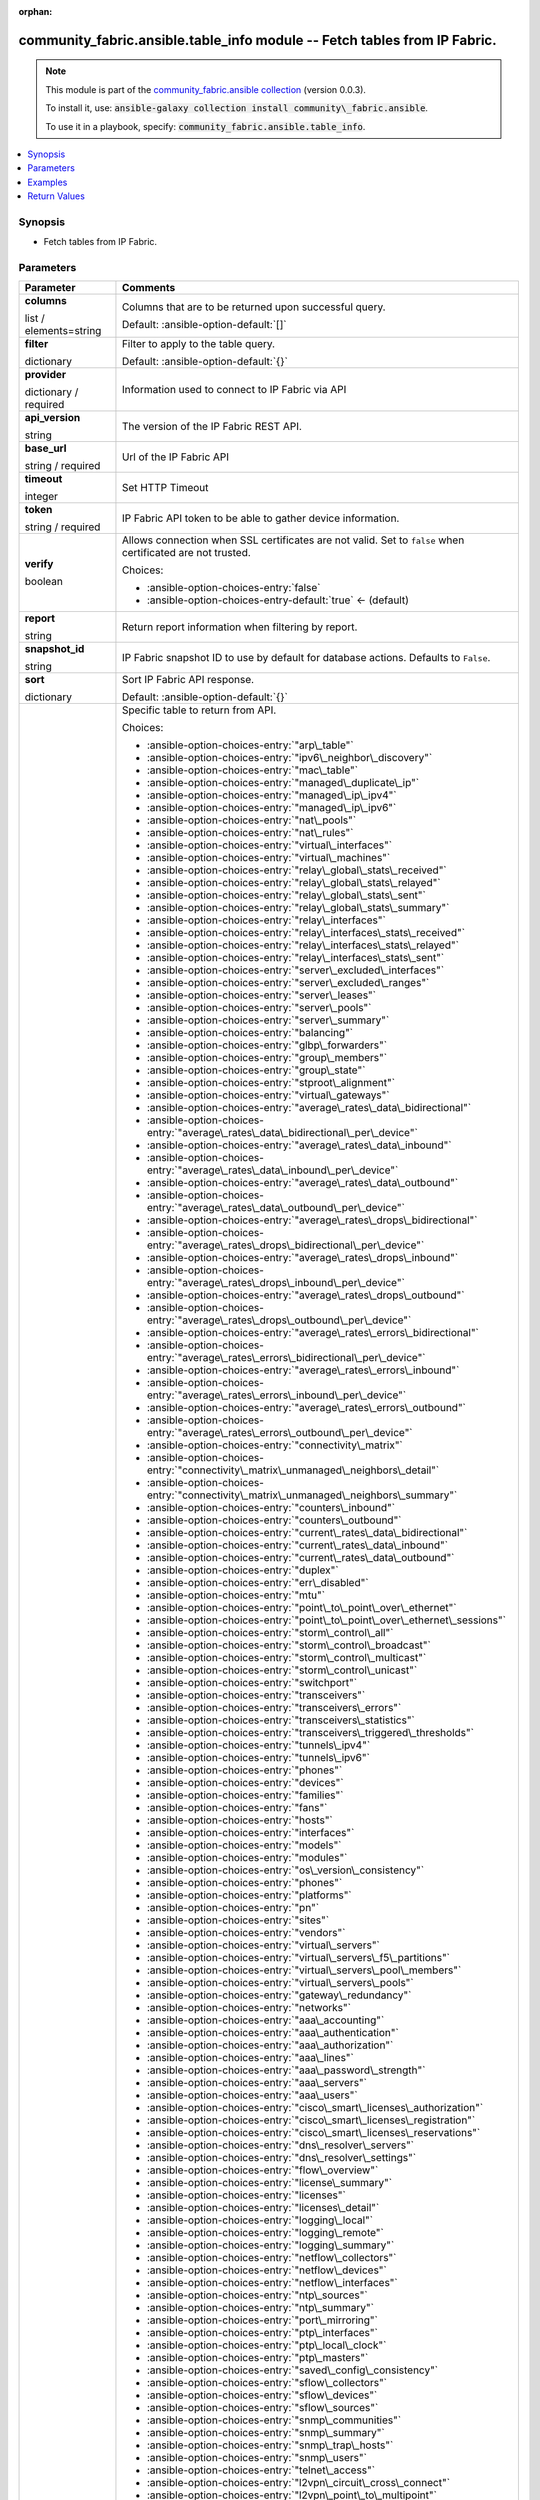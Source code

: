 
.. Document meta

:orphan:

.. |antsibull-internal-nbsp| unicode:: 0xA0
    :trim:

.. role:: ansible-attribute-support-label
.. role:: ansible-attribute-support-property
.. role:: ansible-attribute-support-full
.. role:: ansible-attribute-support-partial
.. role:: ansible-attribute-support-none
.. role:: ansible-attribute-support-na
.. role:: ansible-option-type
.. role:: ansible-option-elements
.. role:: ansible-option-required
.. role:: ansible-option-versionadded
.. role:: ansible-option-aliases
.. role:: ansible-option-choices
.. role:: ansible-option-choices-default-mark
.. role:: ansible-option-default-bold
.. role:: ansible-option-configuration
.. role:: ansible-option-returned-bold
.. role:: ansible-option-sample-bold

.. Anchors

.. _ansible_collections.community_fabric.ansible.table_info_module:

.. Anchors: short name for ansible.builtin

.. Anchors: aliases



.. Title

community_fabric.ansible.table_info module -- Fetch tables from IP Fabric.
++++++++++++++++++++++++++++++++++++++++++++++++++++++++++++++++++++++++++

.. Collection note

.. note::
    This module is part of the `community_fabric.ansible collection <https://galaxy.ansible.com/community_fabric/ansible>`_ (version 0.0.3).

    To install it, use: :code:`ansible-galaxy collection install community\_fabric.ansible`.

    To use it in a playbook, specify: :code:`community_fabric.ansible.table_info`.

.. version_added


.. contents::
   :local:
   :depth: 1

.. Deprecated


Synopsis
--------

.. Description

- Fetch tables from IP Fabric.


.. Aliases


.. Requirements






.. Options

Parameters
----------


.. rst-class:: ansible-option-table

.. list-table::
  :width: 100%
  :widths: auto
  :header-rows: 1

  * - Parameter
    - Comments

  * - .. raw:: html

        <div class="ansible-option-cell">
        <div class="ansibleOptionAnchor" id="parameter-columns"></div>

      .. _ansible_collections.community_fabric.ansible.table_info_module__parameter-columns:

      .. rst-class:: ansible-option-title

      **columns**

      .. raw:: html

        <a class="ansibleOptionLink" href="#parameter-columns" title="Permalink to this option"></a>

      .. rst-class:: ansible-option-type-line

      :ansible-option-type:`list` / :ansible-option-elements:`elements=string`

      .. raw:: html

        </div>

    - .. raw:: html

        <div class="ansible-option-cell">

      Columns that are to be returned upon successful query.


      .. rst-class:: ansible-option-line

      :ansible-option-default-bold:`Default:` :ansible-option-default:`[]`

      .. raw:: html

        </div>

  * - .. raw:: html

        <div class="ansible-option-cell">
        <div class="ansibleOptionAnchor" id="parameter-filter"></div>

      .. _ansible_collections.community_fabric.ansible.table_info_module__parameter-filter:

      .. rst-class:: ansible-option-title

      **filter**

      .. raw:: html

        <a class="ansibleOptionLink" href="#parameter-filter" title="Permalink to this option"></a>

      .. rst-class:: ansible-option-type-line

      :ansible-option-type:`dictionary`

      .. raw:: html

        </div>

    - .. raw:: html

        <div class="ansible-option-cell">

      Filter to apply to the table query.


      .. rst-class:: ansible-option-line

      :ansible-option-default-bold:`Default:` :ansible-option-default:`{}`

      .. raw:: html

        </div>

  * - .. raw:: html

        <div class="ansible-option-cell">
        <div class="ansibleOptionAnchor" id="parameter-provider"></div>

      .. _ansible_collections.community_fabric.ansible.table_info_module__parameter-provider:

      .. rst-class:: ansible-option-title

      **provider**

      .. raw:: html

        <a class="ansibleOptionLink" href="#parameter-provider" title="Permalink to this option"></a>

      .. rst-class:: ansible-option-type-line

      :ansible-option-type:`dictionary` / :ansible-option-required:`required`

      .. raw:: html

        </div>

    - .. raw:: html

        <div class="ansible-option-cell">

      Information used to connect to IP Fabric via API


      .. raw:: html

        </div>
    
  * - .. raw:: html

        <div class="ansible-option-indent"></div><div class="ansible-option-cell">
        <div class="ansibleOptionAnchor" id="parameter-provider/api_version"></div>

      .. _ansible_collections.community_fabric.ansible.table_info_module__parameter-provider/api_version:

      .. rst-class:: ansible-option-title

      **api_version**

      .. raw:: html

        <a class="ansibleOptionLink" href="#parameter-provider/api_version" title="Permalink to this option"></a>

      .. rst-class:: ansible-option-type-line

      :ansible-option-type:`string`

      .. raw:: html

        </div>

    - .. raw:: html

        <div class="ansible-option-indent-desc"></div><div class="ansible-option-cell">

      The version of the IP Fabric REST API.


      .. raw:: html

        </div>

  * - .. raw:: html

        <div class="ansible-option-indent"></div><div class="ansible-option-cell">
        <div class="ansibleOptionAnchor" id="parameter-provider/base_url"></div>

      .. _ansible_collections.community_fabric.ansible.table_info_module__parameter-provider/base_url:

      .. rst-class:: ansible-option-title

      **base_url**

      .. raw:: html

        <a class="ansibleOptionLink" href="#parameter-provider/base_url" title="Permalink to this option"></a>

      .. rst-class:: ansible-option-type-line

      :ansible-option-type:`string` / :ansible-option-required:`required`

      .. raw:: html

        </div>

    - .. raw:: html

        <div class="ansible-option-indent-desc"></div><div class="ansible-option-cell">

      Url of the IP Fabric API


      .. raw:: html

        </div>

  * - .. raw:: html

        <div class="ansible-option-indent"></div><div class="ansible-option-cell">
        <div class="ansibleOptionAnchor" id="parameter-provider/timeout"></div>

      .. _ansible_collections.community_fabric.ansible.table_info_module__parameter-provider/timeout:

      .. rst-class:: ansible-option-title

      **timeout**

      .. raw:: html

        <a class="ansibleOptionLink" href="#parameter-provider/timeout" title="Permalink to this option"></a>

      .. rst-class:: ansible-option-type-line

      :ansible-option-type:`integer`

      .. raw:: html

        </div>

    - .. raw:: html

        <div class="ansible-option-indent-desc"></div><div class="ansible-option-cell">

      Set HTTP Timeout


      .. raw:: html

        </div>

  * - .. raw:: html

        <div class="ansible-option-indent"></div><div class="ansible-option-cell">
        <div class="ansibleOptionAnchor" id="parameter-provider/token"></div>

      .. _ansible_collections.community_fabric.ansible.table_info_module__parameter-provider/token:

      .. rst-class:: ansible-option-title

      **token**

      .. raw:: html

        <a class="ansibleOptionLink" href="#parameter-provider/token" title="Permalink to this option"></a>

      .. rst-class:: ansible-option-type-line

      :ansible-option-type:`string` / :ansible-option-required:`required`

      .. raw:: html

        </div>

    - .. raw:: html

        <div class="ansible-option-indent-desc"></div><div class="ansible-option-cell">

      IP Fabric API token to be able to gather device information.


      .. raw:: html

        </div>

  * - .. raw:: html

        <div class="ansible-option-indent"></div><div class="ansible-option-cell">
        <div class="ansibleOptionAnchor" id="parameter-provider/verify"></div>

      .. _ansible_collections.community_fabric.ansible.table_info_module__parameter-provider/verify:

      .. rst-class:: ansible-option-title

      **verify**

      .. raw:: html

        <a class="ansibleOptionLink" href="#parameter-provider/verify" title="Permalink to this option"></a>

      .. rst-class:: ansible-option-type-line

      :ansible-option-type:`boolean`

      .. raw:: html

        </div>

    - .. raw:: html

        <div class="ansible-option-indent-desc"></div><div class="ansible-option-cell">

      Allows connection when SSL certificates are not valid. Set to \ :literal:`false`\  when certificated are not trusted.


      .. rst-class:: ansible-option-line

      :ansible-option-choices:`Choices:`

      - :ansible-option-choices-entry:`false`
      - :ansible-option-choices-entry-default:`true` :ansible-option-choices-default-mark:`← (default)`


      .. raw:: html

        </div>


  * - .. raw:: html

        <div class="ansible-option-cell">
        <div class="ansibleOptionAnchor" id="parameter-report"></div>

      .. _ansible_collections.community_fabric.ansible.table_info_module__parameter-report:

      .. rst-class:: ansible-option-title

      **report**

      .. raw:: html

        <a class="ansibleOptionLink" href="#parameter-report" title="Permalink to this option"></a>

      .. rst-class:: ansible-option-type-line

      :ansible-option-type:`string`

      .. raw:: html

        </div>

    - .. raw:: html

        <div class="ansible-option-cell">

      Return report information when filtering by report.


      .. raw:: html

        </div>

  * - .. raw:: html

        <div class="ansible-option-cell">
        <div class="ansibleOptionAnchor" id="parameter-snapshot_id"></div>

      .. _ansible_collections.community_fabric.ansible.table_info_module__parameter-snapshot_id:

      .. rst-class:: ansible-option-title

      **snapshot_id**

      .. raw:: html

        <a class="ansibleOptionLink" href="#parameter-snapshot_id" title="Permalink to this option"></a>

      .. rst-class:: ansible-option-type-line

      :ansible-option-type:`string`

      .. raw:: html

        </div>

    - .. raw:: html

        <div class="ansible-option-cell">

      IP Fabric snapshot ID to use by default for database actions. Defaults to \ :literal:`False`\ .


      .. raw:: html

        </div>

  * - .. raw:: html

        <div class="ansible-option-cell">
        <div class="ansibleOptionAnchor" id="parameter-sort"></div>

      .. _ansible_collections.community_fabric.ansible.table_info_module__parameter-sort:

      .. rst-class:: ansible-option-title

      **sort**

      .. raw:: html

        <a class="ansibleOptionLink" href="#parameter-sort" title="Permalink to this option"></a>

      .. rst-class:: ansible-option-type-line

      :ansible-option-type:`dictionary`

      .. raw:: html

        </div>

    - .. raw:: html

        <div class="ansible-option-cell">

      Sort IP Fabric API response.


      .. rst-class:: ansible-option-line

      :ansible-option-default-bold:`Default:` :ansible-option-default:`{}`

      .. raw:: html

        </div>

  * - .. raw:: html

        <div class="ansible-option-cell">
        <div class="ansibleOptionAnchor" id="parameter-table"></div>

      .. _ansible_collections.community_fabric.ansible.table_info_module__parameter-table:

      .. rst-class:: ansible-option-title

      **table**

      .. raw:: html

        <a class="ansibleOptionLink" href="#parameter-table" title="Permalink to this option"></a>

      .. rst-class:: ansible-option-type-line

      :ansible-option-type:`string` / :ansible-option-required:`required`

      .. raw:: html

        </div>

    - .. raw:: html

        <div class="ansible-option-cell">

      Specific table to return from API.


      .. rst-class:: ansible-option-line

      :ansible-option-choices:`Choices:`

      - :ansible-option-choices-entry:`"arp\_table"`
      - :ansible-option-choices-entry:`"ipv6\_neighbor\_discovery"`
      - :ansible-option-choices-entry:`"mac\_table"`
      - :ansible-option-choices-entry:`"managed\_duplicate\_ip"`
      - :ansible-option-choices-entry:`"managed\_ip\_ipv4"`
      - :ansible-option-choices-entry:`"managed\_ip\_ipv6"`
      - :ansible-option-choices-entry:`"nat\_pools"`
      - :ansible-option-choices-entry:`"nat\_rules"`
      - :ansible-option-choices-entry:`"virtual\_interfaces"`
      - :ansible-option-choices-entry:`"virtual\_machines"`
      - :ansible-option-choices-entry:`"relay\_global\_stats\_received"`
      - :ansible-option-choices-entry:`"relay\_global\_stats\_relayed"`
      - :ansible-option-choices-entry:`"relay\_global\_stats\_sent"`
      - :ansible-option-choices-entry:`"relay\_global\_stats\_summary"`
      - :ansible-option-choices-entry:`"relay\_interfaces"`
      - :ansible-option-choices-entry:`"relay\_interfaces\_stats\_received"`
      - :ansible-option-choices-entry:`"relay\_interfaces\_stats\_relayed"`
      - :ansible-option-choices-entry:`"relay\_interfaces\_stats\_sent"`
      - :ansible-option-choices-entry:`"server\_excluded\_interfaces"`
      - :ansible-option-choices-entry:`"server\_excluded\_ranges"`
      - :ansible-option-choices-entry:`"server\_leases"`
      - :ansible-option-choices-entry:`"server\_pools"`
      - :ansible-option-choices-entry:`"server\_summary"`
      - :ansible-option-choices-entry:`"balancing"`
      - :ansible-option-choices-entry:`"glbp\_forwarders"`
      - :ansible-option-choices-entry:`"group\_members"`
      - :ansible-option-choices-entry:`"group\_state"`
      - :ansible-option-choices-entry:`"stproot\_alignment"`
      - :ansible-option-choices-entry:`"virtual\_gateways"`
      - :ansible-option-choices-entry:`"average\_rates\_data\_bidirectional"`
      - :ansible-option-choices-entry:`"average\_rates\_data\_bidirectional\_per\_device"`
      - :ansible-option-choices-entry:`"average\_rates\_data\_inbound"`
      - :ansible-option-choices-entry:`"average\_rates\_data\_inbound\_per\_device"`
      - :ansible-option-choices-entry:`"average\_rates\_data\_outbound"`
      - :ansible-option-choices-entry:`"average\_rates\_data\_outbound\_per\_device"`
      - :ansible-option-choices-entry:`"average\_rates\_drops\_bidirectional"`
      - :ansible-option-choices-entry:`"average\_rates\_drops\_bidirectional\_per\_device"`
      - :ansible-option-choices-entry:`"average\_rates\_drops\_inbound"`
      - :ansible-option-choices-entry:`"average\_rates\_drops\_inbound\_per\_device"`
      - :ansible-option-choices-entry:`"average\_rates\_drops\_outbound"`
      - :ansible-option-choices-entry:`"average\_rates\_drops\_outbound\_per\_device"`
      - :ansible-option-choices-entry:`"average\_rates\_errors\_bidirectional"`
      - :ansible-option-choices-entry:`"average\_rates\_errors\_bidirectional\_per\_device"`
      - :ansible-option-choices-entry:`"average\_rates\_errors\_inbound"`
      - :ansible-option-choices-entry:`"average\_rates\_errors\_inbound\_per\_device"`
      - :ansible-option-choices-entry:`"average\_rates\_errors\_outbound"`
      - :ansible-option-choices-entry:`"average\_rates\_errors\_outbound\_per\_device"`
      - :ansible-option-choices-entry:`"connectivity\_matrix"`
      - :ansible-option-choices-entry:`"connectivity\_matrix\_unmanaged\_neighbors\_detail"`
      - :ansible-option-choices-entry:`"connectivity\_matrix\_unmanaged\_neighbors\_summary"`
      - :ansible-option-choices-entry:`"counters\_inbound"`
      - :ansible-option-choices-entry:`"counters\_outbound"`
      - :ansible-option-choices-entry:`"current\_rates\_data\_bidirectional"`
      - :ansible-option-choices-entry:`"current\_rates\_data\_inbound"`
      - :ansible-option-choices-entry:`"current\_rates\_data\_outbound"`
      - :ansible-option-choices-entry:`"duplex"`
      - :ansible-option-choices-entry:`"err\_disabled"`
      - :ansible-option-choices-entry:`"mtu"`
      - :ansible-option-choices-entry:`"point\_to\_point\_over\_ethernet"`
      - :ansible-option-choices-entry:`"point\_to\_point\_over\_ethernet\_sessions"`
      - :ansible-option-choices-entry:`"storm\_control\_all"`
      - :ansible-option-choices-entry:`"storm\_control\_broadcast"`
      - :ansible-option-choices-entry:`"storm\_control\_multicast"`
      - :ansible-option-choices-entry:`"storm\_control\_unicast"`
      - :ansible-option-choices-entry:`"switchport"`
      - :ansible-option-choices-entry:`"transceivers"`
      - :ansible-option-choices-entry:`"transceivers\_errors"`
      - :ansible-option-choices-entry:`"transceivers\_statistics"`
      - :ansible-option-choices-entry:`"transceivers\_triggered\_thresholds"`
      - :ansible-option-choices-entry:`"tunnels\_ipv4"`
      - :ansible-option-choices-entry:`"tunnels\_ipv6"`
      - :ansible-option-choices-entry:`"phones"`
      - :ansible-option-choices-entry:`"devices"`
      - :ansible-option-choices-entry:`"families"`
      - :ansible-option-choices-entry:`"fans"`
      - :ansible-option-choices-entry:`"hosts"`
      - :ansible-option-choices-entry:`"interfaces"`
      - :ansible-option-choices-entry:`"models"`
      - :ansible-option-choices-entry:`"modules"`
      - :ansible-option-choices-entry:`"os\_version\_consistency"`
      - :ansible-option-choices-entry:`"phones"`
      - :ansible-option-choices-entry:`"platforms"`
      - :ansible-option-choices-entry:`"pn"`
      - :ansible-option-choices-entry:`"sites"`
      - :ansible-option-choices-entry:`"vendors"`
      - :ansible-option-choices-entry:`"virtual\_servers"`
      - :ansible-option-choices-entry:`"virtual\_servers\_f5\_partitions"`
      - :ansible-option-choices-entry:`"virtual\_servers\_pool\_members"`
      - :ansible-option-choices-entry:`"virtual\_servers\_pools"`
      - :ansible-option-choices-entry:`"gateway\_redundancy"`
      - :ansible-option-choices-entry:`"networks"`
      - :ansible-option-choices-entry:`"aaa\_accounting"`
      - :ansible-option-choices-entry:`"aaa\_authentication"`
      - :ansible-option-choices-entry:`"aaa\_authorization"`
      - :ansible-option-choices-entry:`"aaa\_lines"`
      - :ansible-option-choices-entry:`"aaa\_password\_strength"`
      - :ansible-option-choices-entry:`"aaa\_servers"`
      - :ansible-option-choices-entry:`"aaa\_users"`
      - :ansible-option-choices-entry:`"cisco\_smart\_licenses\_authorization"`
      - :ansible-option-choices-entry:`"cisco\_smart\_licenses\_registration"`
      - :ansible-option-choices-entry:`"cisco\_smart\_licenses\_reservations"`
      - :ansible-option-choices-entry:`"dns\_resolver\_servers"`
      - :ansible-option-choices-entry:`"dns\_resolver\_settings"`
      - :ansible-option-choices-entry:`"flow\_overview"`
      - :ansible-option-choices-entry:`"license\_summary"`
      - :ansible-option-choices-entry:`"licenses"`
      - :ansible-option-choices-entry:`"licenses\_detail"`
      - :ansible-option-choices-entry:`"logging\_local"`
      - :ansible-option-choices-entry:`"logging\_remote"`
      - :ansible-option-choices-entry:`"logging\_summary"`
      - :ansible-option-choices-entry:`"netflow\_collectors"`
      - :ansible-option-choices-entry:`"netflow\_devices"`
      - :ansible-option-choices-entry:`"netflow\_interfaces"`
      - :ansible-option-choices-entry:`"ntp\_sources"`
      - :ansible-option-choices-entry:`"ntp\_summary"`
      - :ansible-option-choices-entry:`"port\_mirroring"`
      - :ansible-option-choices-entry:`"ptp\_interfaces"`
      - :ansible-option-choices-entry:`"ptp\_local\_clock"`
      - :ansible-option-choices-entry:`"ptp\_masters"`
      - :ansible-option-choices-entry:`"saved\_config\_consistency"`
      - :ansible-option-choices-entry:`"sflow\_collectors"`
      - :ansible-option-choices-entry:`"sflow\_devices"`
      - :ansible-option-choices-entry:`"sflow\_sources"`
      - :ansible-option-choices-entry:`"snmp\_communities"`
      - :ansible-option-choices-entry:`"snmp\_summary"`
      - :ansible-option-choices-entry:`"snmp\_trap\_hosts"`
      - :ansible-option-choices-entry:`"snmp\_users"`
      - :ansible-option-choices-entry:`"telnet\_access"`
      - :ansible-option-choices-entry:`"l2vpn\_circuit\_cross\_connect"`
      - :ansible-option-choices-entry:`"l2vpn\_point\_to\_multipoint"`
      - :ansible-option-choices-entry:`"l2vpn\_point\_to\_point\_vpws"`
      - :ansible-option-choices-entry:`"l2vpn\_pseudowires"`
      - :ansible-option-choices-entry:`"l3vpn\_pe\_routers"`
      - :ansible-option-choices-entry:`"l3vpn\_pe\_routes"`
      - :ansible-option-choices-entry:`"l3vpn\_pe\_vrfs"`
      - :ansible-option-choices-entry:`"l3vpn\_vrf\_targets"`
      - :ansible-option-choices-entry:`"ldp\_interfaces"`
      - :ansible-option-choices-entry:`"ldp\_neighbors"`
      - :ansible-option-choices-entry:`"rsvp\_forwarding"`
      - :ansible-option-choices-entry:`"rsvp\_interfaces"`
      - :ansible-option-choices-entry:`"rsvp\_neighbors"`
      - :ansible-option-choices-entry:`"igmp\_groups"`
      - :ansible-option-choices-entry:`"igmp\_interfaces"`
      - :ansible-option-choices-entry:`"igmp\_snooping\_global\_config"`
      - :ansible-option-choices-entry:`"igmp\_snooping\_groups"`
      - :ansible-option-choices-entry:`"igmp\_snooping\_vlans"`
      - :ansible-option-choices-entry:`"mac\_table"`
      - :ansible-option-choices-entry:`"mroute\_counters"`
      - :ansible-option-choices-entry:`"mroute\_first\_hop\_router"`
      - :ansible-option-choices-entry:`"mroute\_oil\_detail"`
      - :ansible-option-choices-entry:`"mroute\_overview"`
      - :ansible-option-choices-entry:`"mroute\_sources"`
      - :ansible-option-choices-entry:`"mroute\_table"`
      - :ansible-option-choices-entry:`"pim\_neighbors"`
      - :ansible-option-choices-entry:`"rp\_bsr"`
      - :ansible-option-choices-entry:`"rp\_mappings"`
      - :ansible-option-choices-entry:`"rp\_mappings\_groups"`
      - :ansible-option-choices-entry:`"rp\_overview"`
      - :ansible-option-choices-entry:`"neighbors\_all"`
      - :ansible-option-choices-entry:`"neighbors\_endpoints"`
      - :ansible-option-choices-entry:`"neighbors\_unidirectional"`
      - :ansible-option-choices-entry:`"neighbors\_unmanaged"`
      - :ansible-option-choices-entry:`"unidirectional\_link\_detection\_interfaces"`
      - :ansible-option-choices-entry:`"unidirectional\_link\_detection\_neighbors"`
      - :ansible-option-choices-entry:`"cisco\_fex\_interfaces"`
      - :ansible-option-choices-entry:`"cisco\_fex\_modules"`
      - :ansible-option-choices-entry:`"cisco\_vdc\_devices"`
      - :ansible-option-choices-entry:`"cisco\_vss\_chassis"`
      - :ansible-option-choices-entry:`"cisco\_vss\_vsl"`
      - :ansible-option-choices-entry:`"environment\_fans"`
      - :ansible-option-choices-entry:`"environment\_modules"`
      - :ansible-option-choices-entry:`"environment\_power\_supplies"`
      - :ansible-option-choices-entry:`"environment\_power\_supplies\_fans"`
      - :ansible-option-choices-entry:`"juniper\_cluster"`
      - :ansible-option-choices-entry:`"platform\_cisco\_vss"`
      - :ansible-option-choices-entry:`"poe\_devices"`
      - :ansible-option-choices-entry:`"poe\_interfaces"`
      - :ansible-option-choices-entry:`"poe\_modules"`
      - :ansible-option-choices-entry:`"stacks"`
      - :ansible-option-choices-entry:`"stacks\_members"`
      - :ansible-option-choices-entry:`"stacks\_stack\_ports"`
      - :ansible-option-choices-entry:`"inbound\_balancing\_table"`
      - :ansible-option-choices-entry:`"member\_status\_table"`
      - :ansible-option-choices-entry:`"mlag\_cisco\_vpc"`
      - :ansible-option-choices-entry:`"mlag\_pairs"`
      - :ansible-option-choices-entry:`"mlag\_peers"`
      - :ansible-option-choices-entry:`"mlag\_switches"`
      - :ansible-option-choices-entry:`"outbound\_balancing\_table"`
      - :ansible-option-choices-entry:`"marking"`
      - :ansible-option-choices-entry:`"policing"`
      - :ansible-option-choices-entry:`"policy\_maps"`
      - :ansible-option-choices-entry:`"priority\_queuing"`
      - :ansible-option-choices-entry:`"queuing"`
      - :ansible-option-choices-entry:`"random\_drops"`
      - :ansible-option-choices-entry:`"shapping"`
      - :ansible-option-choices-entry:`"bgp\_address\_families"`
      - :ansible-option-choices-entry:`"bgp\_neighbors"`
      - :ansible-option-choices-entry:`"eigrp\_interfaces"`
      - :ansible-option-choices-entry:`"eigrp\_neighbors"`
      - :ansible-option-choices-entry:`"isis\_interfaces"`
      - :ansible-option-choices-entry:`"isis\_neighbors"`
      - :ansible-option-choices-entry:`"ospf\_interfaces"`
      - :ansible-option-choices-entry:`"ospf\_neighbors"`
      - :ansible-option-choices-entry:`"ospfv3\_interfaces"`
      - :ansible-option-choices-entry:`"ospfv3\_neighbors"`
      - :ansible-option-choices-entry:`"path\_lookup\_checks"`
      - :ansible-option-choices-entry:`"rip\_interfaces"`
      - :ansible-option-choices-entry:`"rip\_neighbors"`
      - :ansible-option-choices-entry:`"route\_stability"`
      - :ansible-option-choices-entry:`"routes\_ipv4"`
      - :ansible-option-choices-entry:`"routes\_ipv6"`
      - :ansible-option-choices-entry:`"summary\_protocols"`
      - :ansible-option-choices-entry:`"summary\_protocols\_bgp"`
      - :ansible-option-choices-entry:`"summary\_protocols\_eigrp"`
      - :ansible-option-choices-entry:`"summary\_protocols\_isis"`
      - :ansible-option-choices-entry:`"summary\_protocols\_ospf"`
      - :ansible-option-choices-entry:`"summary\_protocols\_ospfv3"`
      - :ansible-option-choices-entry:`"summary\_protocols\_rip"`
      - :ansible-option-choices-entry:`"vrf\_detail"`
      - :ansible-option-choices-entry:`"vrf\_interfaces"`
      - :ansible-option-choices-entry:`"vrf\_summary"`
      - :ansible-option-choices-entry:`"aci\_dtep"`
      - :ansible-option-choices-entry:`"aci\_endpoints"`
      - :ansible-option-choices-entry:`"aci\_vlan"`
      - :ansible-option-choices-entry:`"aci\_vrf"`
      - :ansible-option-choices-entry:`"apic\_applications"`
      - :ansible-option-choices-entry:`"apic\_bridge\_domains"`
      - :ansible-option-choices-entry:`"apic\_contexts"`
      - :ansible-option-choices-entry:`"apic\_contracts"`
      - :ansible-option-choices-entry:`"apic\_controllers"`
      - :ansible-option-choices-entry:`"apic\_endpoint\_groups"`
      - :ansible-option-choices-entry:`"apic\_endpoint\_groups\_contracts"`
      - :ansible-option-choices-entry:`"vxlan\_interfaces"`
      - :ansible-option-choices-entry:`"vxlan\_peers"`
      - :ansible-option-choices-entry:`"vxlan\_vni"`
      - :ansible-option-choices-entry:`"vxlan\_vtep"`
      - :ansible-option-choices-entry:`"links"`
      - :ansible-option-choices-entry:`"sites"`
      - :ansible-option-choices-entry:`"acl"`
      - :ansible-option-choices-entry:`"acl\_global\_policies"`
      - :ansible-option-choices-entry:`"acl\_interface"`
      - :ansible-option-choices-entry:`"dhcp\_snooping"`
      - :ansible-option-choices-entry:`"dhcp\_snooping\_bindings"`
      - :ansible-option-choices-entry:`"dmvpn"`
      - :ansible-option-choices-entry:`"ipsec\_gateways"`
      - :ansible-option-choices-entry:`"ipsec\_tunnels"`
      - :ansible-option-choices-entry:`"secure\_ports\_devices"`
      - :ansible-option-choices-entry:`"secure\_ports\_interfaces"`
      - :ansible-option-choices-entry:`"secure\_ports\_users"`
      - :ansible-option-choices-entry:`"zone\_firewall\_interfaces"`
      - :ansible-option-choices-entry:`"zone\_firewall\_policies"`
      - :ansible-option-choices-entry:`"bridges"`
      - :ansible-option-choices-entry:`"guards"`
      - :ansible-option-choices-entry:`"inconsistencies"`
      - :ansible-option-choices-entry:`"inconsistencies\_details"`
      - :ansible-option-choices-entry:`"inconsistencies\_multiple\_stp"`
      - :ansible-option-choices-entry:`"inconsistencies\_ports\_multiple\_neighbors"`
      - :ansible-option-choices-entry:`"inconsistencies\_ports\_vlan\_mismatch"`
      - :ansible-option-choices-entry:`"inconsistencies\_stp\_cdp\_ports\_mismatch"`
      - :ansible-option-choices-entry:`"instances"`
      - :ansible-option-choices-entry:`"neighbors"`
      - :ansible-option-choices-entry:`"ports"`
      - :ansible-option-choices-entry:`"stability"`
      - :ansible-option-choices-entry:`"vlans"`
      - :ansible-option-choices-entry:`"device\_detail"`
      - :ansible-option-choices-entry:`"device\_summary"`
      - :ansible-option-choices-entry:`"l3\_gateways"`
      - :ansible-option-choices-entry:`"network\_summary"`
      - :ansible-option-choices-entry:`"site\_summary"`
      - :ansible-option-choices-entry:`"access\_points"`
      - :ansible-option-choices-entry:`"clients"`
      - :ansible-option-choices-entry:`"controllers"`
      - :ansible-option-choices-entry:`"radios\_detail"`
      - :ansible-option-choices-entry:`"radios\_ssid\_summary"`


      .. raw:: html

        </div>

  * - .. raw:: html

        <div class="ansible-option-cell">
        <div class="ansibleOptionAnchor" id="parameter-technology"></div>

      .. _ansible_collections.community_fabric.ansible.table_info_module__parameter-technology:

      .. rst-class:: ansible-option-title

      **technology**

      .. raw:: html

        <a class="ansibleOptionLink" href="#parameter-technology" title="Permalink to this option"></a>

      .. rst-class:: ansible-option-type-line

      :ansible-option-type:`string` / :ansible-option-required:`required`

      .. raw:: html

        </div>

    - .. raw:: html

        <div class="ansible-option-cell">

      IP Fabric technology


      .. rst-class:: ansible-option-line

      :ansible-option-choices:`Choices:`

      - :ansible-option-choices-entry:`"addressing"`
      - :ansible-option-choices-entry:`"cloud"`
      - :ansible-option-choices-entry:`"dhcp"`
      - :ansible-option-choices-entry:`"fhrp"`
      - :ansible-option-choices-entry:`"interfaces"`
      - :ansible-option-choices-entry:`"ip\_telephony"`
      - :ansible-option-choices-entry:`"inventory"`
      - :ansible-option-choices-entry:`"load\_balancing"`
      - :ansible-option-choices-entry:`"managed\_networks"`
      - :ansible-option-choices-entry:`"management"`
      - :ansible-option-choices-entry:`"mpls"`
      - :ansible-option-choices-entry:`"multicast"`
      - :ansible-option-choices-entry:`"neighbors"`
      - :ansible-option-choices-entry:`"oam"`
      - :ansible-option-choices-entry:`"platforms"`
      - :ansible-option-choices-entry:`"port\_channels"`
      - :ansible-option-choices-entry:`"qos"`
      - :ansible-option-choices-entry:`"routing"`
      - :ansible-option-choices-entry:`"sdn"`
      - :ansible-option-choices-entry:`"sdwan"`
      - :ansible-option-choices-entry:`"security"`
      - :ansible-option-choices-entry:`"stp"`
      - :ansible-option-choices-entry:`"vlans"`
      - :ansible-option-choices-entry:`"wireless"`


      .. raw:: html

        </div>


.. Attributes


.. Notes


.. Seealso


.. Examples

Examples
--------

.. code-block:: yaml+jinja

    
    - name: Get devices table from latest snapshot
      community_fabric.ansible.table_info:
        provider:
          base_url: "https://demo1.eu.ipfabric.io/"
          token: "{{ lookup('ansible.builtin.env', 'IPF_TOKEN')}}"
        technology: inventory
        table: devices

    - name: Get devices for a site on specific snapshot and filter by site
      community_fabric.ansible.table_info:
        provider:
          base_url: "https://demo1.eu.ipfabric.io/"
          token: "{{ lookup('ansible.builtin.env', 'IPF_TOKEN')}}"
        snapshot_id: bbc15e2e-4e75-4c54-9526-b6d8d3f9ff8b
        technology: inventory
        table: devices
        filter: {"and": [{"siteName": ["eq","MERAKI_SITE"]}]}

    - name: Get devices for a site and only return specific columns
      community_fabric.ansible.table_info:
        provider:
          base_url: "https://demo1.eu.ipfabric.io/"
          token: "{{ lookup('ansible.builtin.env', 'IPF_TOKEN')}}"
        technology: inventory
        table: devices
        filter: {"and": [{"siteName": ["eq","MERAKI_SITE"]}]}
        columns:
          - hostname
          - family
          - loginIp

    - name: Get Technology Info
      community_fabric.ansible.table_info:
        provider:
          base_url: "https://demo1.eu.ipfabric.io/"
          token: "{{ lookup('ansible.builtin.env', 'IPF_TOKEN')}}"
        technology: routing
        table: ospf_interfaces

    - name: Filter technology table
      community_fabric.ansible.table_info:
        provider:
          base_url: "https://demo1.eu.ipfabric.io/"
          token: "{{ lookup('ansible.builtin.env', 'IPF_TOKEN')}}"
        snapshot_id: bbc15e2e-4e75-4c54-9526-b6d8d3f9ff8b
        technology: addressing
        table: arp_table
        filter: {"and": [{"ip": ["eq","10.241.21.2"]}]}

    - name: Filter and select columns on technology table
      community_fabric.ansible.table_info:
        provider:
          base_url: "https://demo1.eu.ipfabric.io/"
          token: "{{ lookup('ansible.builtin.env', 'IPF_TOKEN')}}"
        snapshot_id: bbc15e2e-4e75-4c54-9526-b6d8d3f9ff8b
        technology: addressing
        table: arp_table
        columns:
          - hostname
          - intName
          - ip
          - mac
          - vrf
        filter: {"and": [{"ip": ["eq","10.241.21.2"]}]}




.. Facts


.. Return values

Return Values
-------------
Common return values are documented :ref:`here <common_return_values>`, the following are the fields unique to this module:

.. rst-class:: ansible-option-table

.. list-table::
  :width: 100%
  :widths: auto
  :header-rows: 1

  * - Key
    - Description

  * - .. raw:: html

        <div class="ansible-option-cell">
        <div class="ansibleOptionAnchor" id="return-data"></div>

      .. _ansible_collections.community_fabric.ansible.table_info_module__return-data:

      .. rst-class:: ansible-option-title

      **data**

      .. raw:: html

        <a class="ansibleOptionLink" href="#return-data" title="Permalink to this return value"></a>

      .. rst-class:: ansible-option-type-line

      :ansible-option-type:`list` / :ansible-option-elements:`elements=dictionary`

      .. raw:: html

        </div>

    - .. raw:: html

        <div class="ansible-option-cell">

      IP Fabric table data.


      .. rst-class:: ansible-option-line

      :ansible-option-returned-bold:`Returned:` success

      .. rst-class:: ansible-option-line
      .. rst-class:: ansible-option-sample

      :ansible-option-sample-bold:`Sample:` :ansible-rv-sample-value:`[{"hostname": "L1R2", "id": 11134421130628, "intName": "Et0/3", "ip": "10.241.21.2", "mac": "0200.0100.0203", "proxy": false, "siteKey": 2448531, "siteName": "LAB01", "sn": "af1ff02", "vendor": null, "vlanId": null, "vrf": ""}, {"hostname": "L1SW\_PTP", "id": 10742431123304, "intName": "mgmt0", "ip": "10.241.21.2", "mac": "0200.0100.0203", "proxy": false, "siteKey": 2448531, "siteName": "LAB01", "sn": "4c4c4c4c", "vendor": "null,", "vlanId": "null,", "vrf": "management"}]`


      .. raw:: html

        </div>



..  Status (Presently only deprecated)


.. Authors

Authors
~~~~~~~

- Alex Gittings (@minitriga)



.. Extra links

Collection links
~~~~~~~~~~~~~~~~

.. raw:: html

  <p class="ansible-links">
    <a href="https://github.com/community-fabric/ipfabric-ansible/issues" aria-role="button" target="_blank" rel="noopener external">Issue Tracker</a>
    <a href="https://github.com/community-fabric/ipfabric-ansible" aria-role="button" target="_blank" rel="noopener external">Repository (Sources)</a>
  </p>

.. Parsing errors

